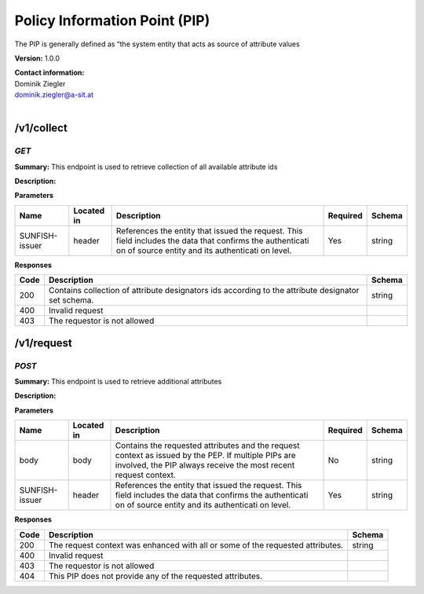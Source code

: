 Policy Information Point (PIP) 
===============================

The PIP is generally defined as “the system entity that acts as   source
of attribute values

**Version:** 1.0.0

| **Contact information:**
| Dominik Ziegler
| dominik.ziegler@a-sit.at
|

/v1/collect
---------------

*GET*
'''''''''

**Summary:** This endpoint is used to retrieve   collection of all
available attribute ids

**Description:**

**Parameters**

+----------------+-------------+--------------+-----------+-------+
| Name           | Located in  | Description  | Required  | Schema|
|                |             |              |           |       |
+================+=============+==============+===========+=======+
| SUNFISH-issuer | header      | References   | Yes       | string|
|                |             | the entity   |           |       |
|                |             | that issued  |           |       |
|                |             | the request. |           |       |
|                |             | This field   |           |       |
|                |             | includes the |           |       |
|                |             | data that    |           |       |
|                |             | confirms the |           |       |
|                |             | authenticati |           |       |
|                |             | on           |           |       |
|                |             | of source    |           |       |
|                |             | entity and   |           |       |
|                |             | its          |           |       |
|                |             | authenticati |           |       |
|                |             | on           |           |       |
|                |             | level.       |           |       |
+----------------+-------------+--------------+-----------+-------+

**Responses**

+-------+--------------+---------+
| Code  | Description  | Schema  |
+=======+==============+=========+
| 200   | Contains     | string  |
|       | collection   |         |
|       | of attribute |         |
|       | designators  |         |
|       | ids          |         |
|       | according to |         |
|       | the          |         |
|       | attribute    |         |
|       | designator   |         |
|       | set schema.  |         |
+-------+--------------+---------+
| 400   | Invalid      |         |
|       | request      |         |
+-------+--------------+---------+
| 403   | The          |         |
|       | requestor is |         |
|       | not allowed  |         |
+-------+--------------+---------+

/v1/request
---------------

*POST*
''''''''''

**Summary:** This endpoint is used to retrieve additional attributes

**Description:**

**Parameters**

+----------------+-------------+--------------+-----------+-------+
| Name           | Located in  | Description  | Required  | Schema|
|                |             |              |           |       |
+================+=============+==============+===========+=======+
| body           | body        | Contains the | No        | string|
|                |             | requested    |           |       |
|                |             | attributes   |           |       |
|                |             | and the      |           |       |
|                |             | request      |           |       |
|                |             | context as   |           |       |
|                |             | issued by    |           |       |
|                |             | the PEP. If  |           |       |
|                |             | multiple     |           |       |
|                |             | PIPs are     |           |       |
|                |             | involved,    |           |       |
|                |             | the PIP      |           |       |
|                |             | always       |           |       |
|                |             | receive the  |           |       |
|                |             | most recent  |           |       |
|                |             | request      |           |       |
|                |             | context.     |           |       |
+----------------+-------------+--------------+-----------+-------+
| SUNFISH-issuer | header      | References   | Yes       | string|
|                |             | the entity   |           |       |
|                |             | that issued  |           |       |
|                |             | the request. |           |       |
|                |             | This field   |           |       |
|                |             | includes the |           |       |
|                |             | data that    |           |       |
|                |             | confirms the |           |       |
|                |             | authenticati |           |       |
|                |             | on           |           |       |
|                |             | of source    |           |       |
|                |             | entity and   |           |       |
|                |             | its          |           |       |
|                |             | authenticati |           |       |
|                |             | on           |           |       |
|                |             | level.       |           |       |
+----------------+-------------+--------------+-----------+-------+

**Responses**

+-------+--------------+---------+
| Code  | Description  | Schema  |
+=======+==============+=========+
| 200   | The request  | string  |
|       | context was  |         |
|       | enhanced     |         |
|       | with all or  |         |
|       | some of the  |         |
|       | requested    |         |
|       | attributes.  |         |
+-------+--------------+---------+
| 400   | Invalid      |         |
|       | request      |         |
+-------+--------------+---------+
| 403   | The          |         |
|       | requestor is |         |
|       | not allowed  |         |
+-------+--------------+---------+
| 404   | This PIP     |         |
|       | does not     |         |
|       | provide any  |         |
|       | of the       |         |
|       | requested    |         |
|       | attributes.  |         |
+-------+--------------+---------+
